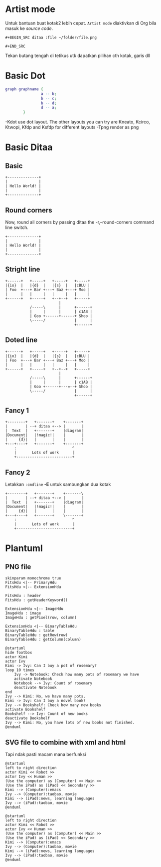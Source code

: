
* Artist mode
Untuk bantuan buat kotak2 lebih cepat. =Artist mode= diaktivkan di Org bila masuk ke /source code/.

#+BEGIN_EXAMPLE
#+BEGIN_SRC ditaa :file ~/folder/file.png

#+END_SRC
#+END_EXAMPLE

Tekan butang tengah di tetikus utk dapatkan pilihan cth kotak, garis dll

* Basic Dot
#+begin_src dot :file ~/Test/example1.png :cmdline -Kdot -Tpng
graph graphname {
                a -- b;
                b -- c;
                b -- d;
                d -- a;
        }
#+end_src

#+RESULTS:
[[file:~/Test/example1.png]]

-Kdot use dot layout. The other layouts you can try are Kneato, Kcirco, Ktwopi, Kfdp and Ksfdp for different layouts
-Tpng render as png

* Basic Ditaa

** Basic
#+BEGIN_SRC ditaa :file ~/Test/hello-world.png
+--------------+
|              |
| Hello World! |
|              |
+--------------+
#+END_SRC

#+RESULTS:
[[file:~/Test/hello-world.png]]

** Round corners
Now, round all corners by passing ditaa the -r,--round-corners command line switch.

#+BEGIN_SRC ditaa :file ~/Test/hello-world-round.png :cmdline -r
+--------------+
|              |
| Hello World! |
|              |
+--------------+
#+END_SRC

#+RESULTS:
[[file:~/Test/hello-world-round.png]]

** Stright line
#+begin_src ditaa :file ~/Test/ditaa-seqboxes-line.png
+------+   +-----+   +-----+   +-----+
|{io}  |   |{d}  |   |{s}  |   |cBLU |
| Foo  +---+ Bar +---+ Baz +---+ Moo |
|      |   |     |   |     |   |     |
+------+   +-----+   +--+--+   +-----+
                        |
           /-----\      |      +------+
           |     |      |      | c1AB |
           | Goo +------+------+ Shoo |
           \-----/             |      |
                               +------+
#+end_src

#+RESULTS:
[[file:~/Test/ditaa-seqboxes-line.png]]

** Doted line
#+begin_src ditaa :file ~/Test/ditaa-seqboxes-dot2.png
+------+   +-----+   +-----+   +-----+
|{io}  |   |{d}  |   |{s}  |   |cBLU |
| Foo  +---+ Bar +---+ Baz +---+ Moo |
|      |   |     |   |     |   |     |
+------+   +-----+   +--+--+   +-----+
                        |
           /-----\      |      +------+
           |     |      |      | c1AB |
           | Goo +------+---=--+ Shoo |
           \-----/             |      |
                               +------+
#+end_src

#+RESULTS:
[[file:~/Test/ditaa-seqboxes-dot2.png]]

** Fancy 1
#+begin_src ditaa :file ~/Test/fancy-ditaa.png
      +--------+   +-------+    +-------+
      |        | --+ ditaa +--> |       |
      |  Text  |   +-------+    |diagram|
      |Document|   |!magic!|    |       |
      |     {d}|   |       |    |       |
      +---+----+   +-------+    +-------+
          :                         ^
          |       Lots of work      |
          +-------------------------+
#+end_src

#+RESULTS:
[[file:~/Test/fancy-ditaa.png]]

** Fancy 2
Letakkan =:cmdline= *-E* untuk sambungkan dua kotak
#+begin_src ditaa :file ~/Test/fancy-ditaa2.png :cmdline -E
      +--------+   +-------+    +-------\
      |        | --+ ditaa +--> |       |
      |  Text  |   +-------+    |diagram|
      |Document|   |!magic!|    |       |
      |     {d}|   |       |    |       |
      +---+----+   +-------+    \-------+
          :                         ^
          |       Lots of work      |
          +-------------------------+
#+end_src

#+RESULTS:
[[file:~/Test/fancy-ditaa2.png]]

* Plantuml

** PNG file
#+begin_src plantuml :file ~/Test/class_diagram.png
skinparam monochrome true
FitsHdu <|-- PrimaryHdu
FitsHdu <|-- ExtensionHdu

FitsHdu : header
FitsHdu : getHeaderKeyword()

ExtensionHdu <|-- ImageHdu
ImageHdu : image
ImageHdu : getPixel(row, column)

ExtensionHdu <|-- BinaryTableHdu
BinaryTableHdu : table
BinaryTableHdu : getRow(row)
BinaryTableHdu : getColumn(column)
#+end_src

#+RESULTS:
[[file:~/Test/class_diagram.png]]


#+begin_src plantuml :file ~/Test/plantuml01.png
  @startuml
  hide footbox
  actor Kimi
  actor Ivy
  Kimi -> Ivy: Can I buy a pot of rosemary?
  loop 10 times
      Ivy -> Notebook: Check how many pots of rosemary we have
      activate Notebook
      Notebook --> Ivy: Count of rosemary
      deactivate Notebook
  end
  Ivy --> Kimi: No, we have many pots.
  Kimi -> Ivy: Can I buy a novel book?
  Ivy --> Bookshelf: Check how many new books
  activate Bookshelf
  Bookshelf --> Ivy: Count of new books
  deactivate Bookshelf
  Ivy --> Kimi: No, you have lots of new books not finished.
  @enduml
#+end_src

#+RESULTS:
[[file:~/Test/plantuml01.png]]

** SVG file to combine with xml and html
Tapi ndak pasti macam mana berfunksi

#+begin_src plantuml :file ~/Test/plantuml02.svg
  @startuml
  left to right direction
  actor Kimi << Robot >>
  actor Ivy << Human >>
  (Use the computer) as (Computer) << Main >>
  (Use the iPad) as (iPad) << Secondary >>
  Kimi --> (Computer):emacs
  Ivy --> (Computer):taobao, movie
  Kimi --> (iPad):news, learning languages
  Ivy --> (iPad):taobao, movie
  @enduml
#+end_src

#+RESULTS:
#+BEGIN_HTML
<div style="text-align: center;">
<?xml version="1.0" encoding="UTF-8" standalone="yes"?><svg xmlns="http://www.w3.org/2000/svg" xmlns:xlink="http://www.w3.org/1999/xlink" height="250px" style="width:470px;height:250px;" version="1.1" viewBox="0 0 470 250" width="470px"><defs><filter height="300%" id="f1" width="300%" x="-1" y="-1"><feGaussianBlur result="blurOut" stdDeviation="2.0"/><feColorMatrix in="blurOut" result="blurOut2" type="matrix" values="0 0 0 0 0 0 0 0 0 0 0 0 0 0 0 0 0 0 .4 0"/><feOffset dx="4.0" dy="4.0" in="blurOut2" result="blurOut3"/><feBlend in="SourceGraphic" in2="blurOut3" mode="normal"/></filter></defs><g><ellipse cx="40" cy="34.2969" fill="#FEFECE" filter="url(#f1)" rx="8" ry="8" style="stroke: #A80036; stroke-width: 2.0;"/><path d="M40,42.2969 L40,69.2969 M27,50.2969 L53,50.2969 M40,69.2969 L27,84.2969 M40,69.2969 L53,84.2969 " fill="#FEFECE" filter="url(#f1)" style="stroke: #A80036; stroke-width: 2.0;"/><text fill="#000000" font-family="sans-serif" font-size="14" lengthAdjust="spacingAndGlyphs" textLength="28" x="26" y="104.292">Kimi</text><text fill="#000000" font-family="sans-serif" font-size="14" font-style="italic" lengthAdjust="spacingAndGlyphs" textLength="60" x="10" y="20.9951">«Robot»</text><ellipse cx="40" cy="179.2969" fill="#FEFECE" filter="url(#f1)" rx="8" ry="8" style="stroke: #A80036; stroke-width: 2.0;"/><path d="M40,187.2969 L40,214.2969 M27,195.2969 L53,195.2969 M40,214.2969 L27,229.2969 M40,214.2969 L53,229.2969 " fill="#FEFECE" filter="url(#f1)" style="stroke: #A80036; stroke-width: 2.0;"/><text fill="#000000" font-family="sans-serif" font-size="14" lengthAdjust="spacingAndGlyphs" textLength="17" x="31.5" y="249.292">Ivy</text><text fill="#000000" font-family="sans-serif" font-size="14" font-style="italic" lengthAdjust="spacingAndGlyphs" textLength="68" x="6" y="165.9951">«Human»</text><ellipse cx="381.1501" cy="70.7688" fill="#FEFECE" filter="url(#f1)" rx="82.6501" ry="23.7688" style="stroke: #A80036; stroke-width: 1.5;"/><text fill="#000000" font-family="sans-serif" font-size="14" font-style="italic" lengthAdjust="spacingAndGlyphs" textLength="50" x="356.1501" y="63.8464">«Main»</text><text fill="#000000" font-family="sans-serif" font-size="14" lengthAdjust="spacingAndGlyphs" textLength="125" x="318.6501" y="80.1433">Use the computer</text><ellipse cx="381.1997" cy="200.2447" fill="#FEFECE" filter="url(#f1)" rx="67.1997" ry="25.7447" style="stroke: #A80036; stroke-width: 1.5;"/><text fill="#000000" font-family="sans-serif" font-size="14" font-style="italic" lengthAdjust="spacingAndGlyphs" textLength="92" x="335.1997" y="197.1755">«Secondary»</text><text fill="#000000" font-family="sans-serif" font-size="14" lengthAdjust="spacingAndGlyphs" textLength="87" x="337.6997" y="213.4724">Use the iPad</text><path d="M70.1964,59.12 C119.366,61.005 220.503,64.884 293.879,67.697 " fill="none" style="stroke: #A80036; stroke-width: 1.0;"/><polygon fill="#A80036" points="299.113,67.898,290.274,63.5538,294.1167,67.7051,289.9654,71.5478,299.113,67.898" style="stroke: #A80036; stroke-width: 1.0;"/><text fill="#000000" font-family="sans-serif" font-size="13" lengthAdjust="spacingAndGlyphs" textLength="43" x="164" y="56.0669">emacs</text><path d="M74.1941,203.2966 C119.916,202.4979 203.89,196.6318 268,167 C302.941,150.85 335.461,120.571 356.358,98.322 " fill="none" style="stroke: #A80036; stroke-width: 1.0;"/><polygon fill="#A80036" points="359.866,94.545,350.809,98.4143,356.4621,98.2074,356.6689,103.8605,359.866,94.545" style="stroke: #A80036; stroke-width: 1.0;"/><text fill="#000000" font-family="sans-serif" font-size="13" lengthAdjust="spacingAndGlyphs" textLength="92" x="139.5" y="162.0669">taobao, movie</text><path d="M70.2546,75.224 C80.6996,80.986 92.6849,87.166 104,92 C174.442,122.093 196.993,116.265 268,145 C291.336,154.4434 316.565,166.647 337.16,177.1588 " fill="none" style="stroke: #A80036; stroke-width: 1.0;"/><polygon fill="#A80036" points="341.75,179.5128,335.5667,171.8469,337.3008,177.2314,331.9164,178.9655,341.75,179.5128" style="stroke: #A80036; stroke-width: 1.0;"/><text fill="#000000" font-family="sans-serif" font-size="13" lengthAdjust="spacingAndGlyphs" textLength="161" x="105" y="87.0669">news, learning languages</text><path d="M74.125,216.9012 C83.6036,220.2342 94.0627,223.3148 104,225 C175.863,237.1866 195.55,232.9876 268,225 C285.318,223.0906 303.875,219.5683 320.802,215.7579 " fill="none" style="stroke: #A80036; stroke-width: 1.0;"/><polygon fill="#A80036" points="326,214.5675,316.3344,212.6767,321.1261,215.6832,318.1195,220.475,326,214.5675" style="stroke: #A80036; stroke-width: 1.0;"/><text fill="#000000" font-family="sans-serif" font-size="13" lengthAdjust="spacingAndGlyphs" textLength="92" x="139.5" y="220.0669">taobao, movie</text></g></svg>
</div>
#+END_HTML


#+begin_src plantuml :file ~/Test/plantuml02.png
  @startuml
  left to right direction
  actor Kimi << Robot >>
  actor Ivy << Human >>
  (Use the computer) as (Computer) << Main >>
  (Use the iPad) as (iPad) << Secondary >>
  Kimi --> (Computer):emacs
  Ivy --> (Computer):taobao, movie
  Kimi --> (iPad):news, learning languages
  Ivy --> (iPad):taobao, movie
  @enduml
#+end_src

#+RESULTS:
[[file:~/Test/plantuml02.png]]
